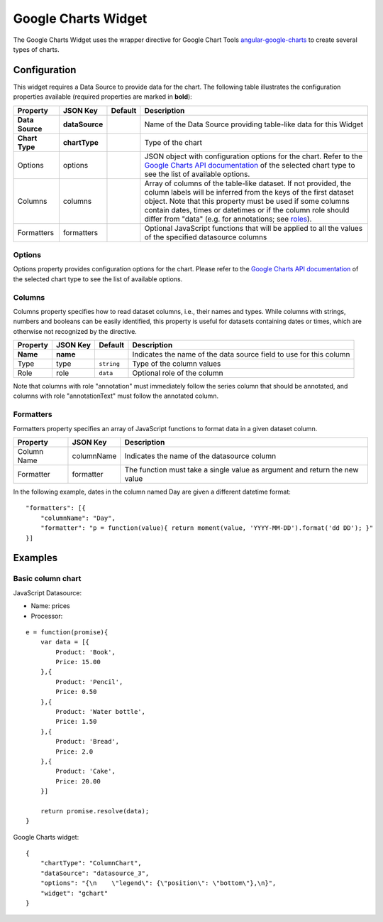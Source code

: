Google Charts Widget
====================

The Google Charts Widget uses the wrapper directive for Google Chart Tools `angular-google-charts <http://angular-google-chart.github.io/angular-google-chart/>`_ to create several types of charts.

Configuration
-------------

This widget requires a Data Source to provide data for the chart. The following table illustrates the configuration properties available (required properties are marked in **bold**):

=============== ================ ========= =================
Property        JSON Key         Default   Description
=============== ================ ========= =================
**Data Source** **dataSource**             Name of the Data Source providing table-like data for this Widget
**Chart Type**  **chartType**              Type of the chart
Options         options                    JSON object with configuration options for the chart. Refer to the `Google Charts API documentation`_ of the selected chart type to see the list of available options.
Columns         columns                    Array of columns of the table-like dataset. If not provided, the column labels will be inferred from the keys of the first dataset object. Note that this property must be used if some columns contain dates, times or datetimes or if the column role should differ from "data" (e.g. for annotations; see `roles`_).
Formatters      formatters                 Optional JavaScript functions that will be applied to all the values of the specified datasource columns
=============== ================ ========= =================

Options
*******

Options property provides configuration options for the chart. Please refer to the `Google Charts API documentation <https://developers.google.com/chart/interactive/docs/gallery>`_ of the selected chart type to see the list of available options.

Columns
*******

Columns property specifies how to read dataset columns, i.e., their names and types. While columns with strings, numbers and booleans can be easily identified, this property is useful for datasets containing dates or times, which are otherwise not recognized by the directive.

======== ======== ========== =========================
Property JSON Key Default    Description
======== ======== ========== =========================
**Name** **name**            Indicates the name of the data source field to use for this column
Type     type     ``string`` Type of the column values
Role     role     ``data``   Optional role of the column
======== ======== ========== =========================

Note that columns with role "annotation" must immediately follow the series column that should be annotated, and columns with role "annotationText" must follow the annotated column.

Formatters
**********

Formatters property specifies an array of JavaScript functions to format data in a given dataset column.

=========== ========== =========================
Property    JSON Key   Description
=========== ========== =========================
Column Name columnName Indicates the name of the datasource column
Formatter   formatter  The function must take a single value as argument and return the new value
=========== ========== =========================

In the following example, dates in the column named Day are given a different datetime format:

::

  "formatters": [{
      "columnName": "Day",
      "formatter": "p = function(value){ return moment(value, 'YYYY-MM-DD').format('dd DD'); }"
  }]

Examples
--------

Basic column chart
******************

JavaScript Datasource:

- Name: prices
- Processor:

::

  e = function(promise){
      var data = [{
          Product: 'Book',
          Price: 15.00
      },{
          Product: 'Pencil',
          Price: 0.50
      },{
          Product: 'Water bottle',
          Price: 1.50
      },{
          Product: 'Bread',
          Price: 2.0
      },{
          Product: 'Cake',
          Price: 20.00
      }]

      return promise.resolve(data);
  }

Google Charts widget:

::

  {
      "chartType": "ColumnChart",
      "dataSource": "datasource_3",
      "options": "{\n    \"legend\": {\"position\": \"bottom\"},\n}",
      "widget": "gchart"
  }



.. _Google Charts API documentation: https://developers.google.com/chart/interactive/docs/gallery
.. _roles: https://developers.google.com/chart/interactive/docs/roles
